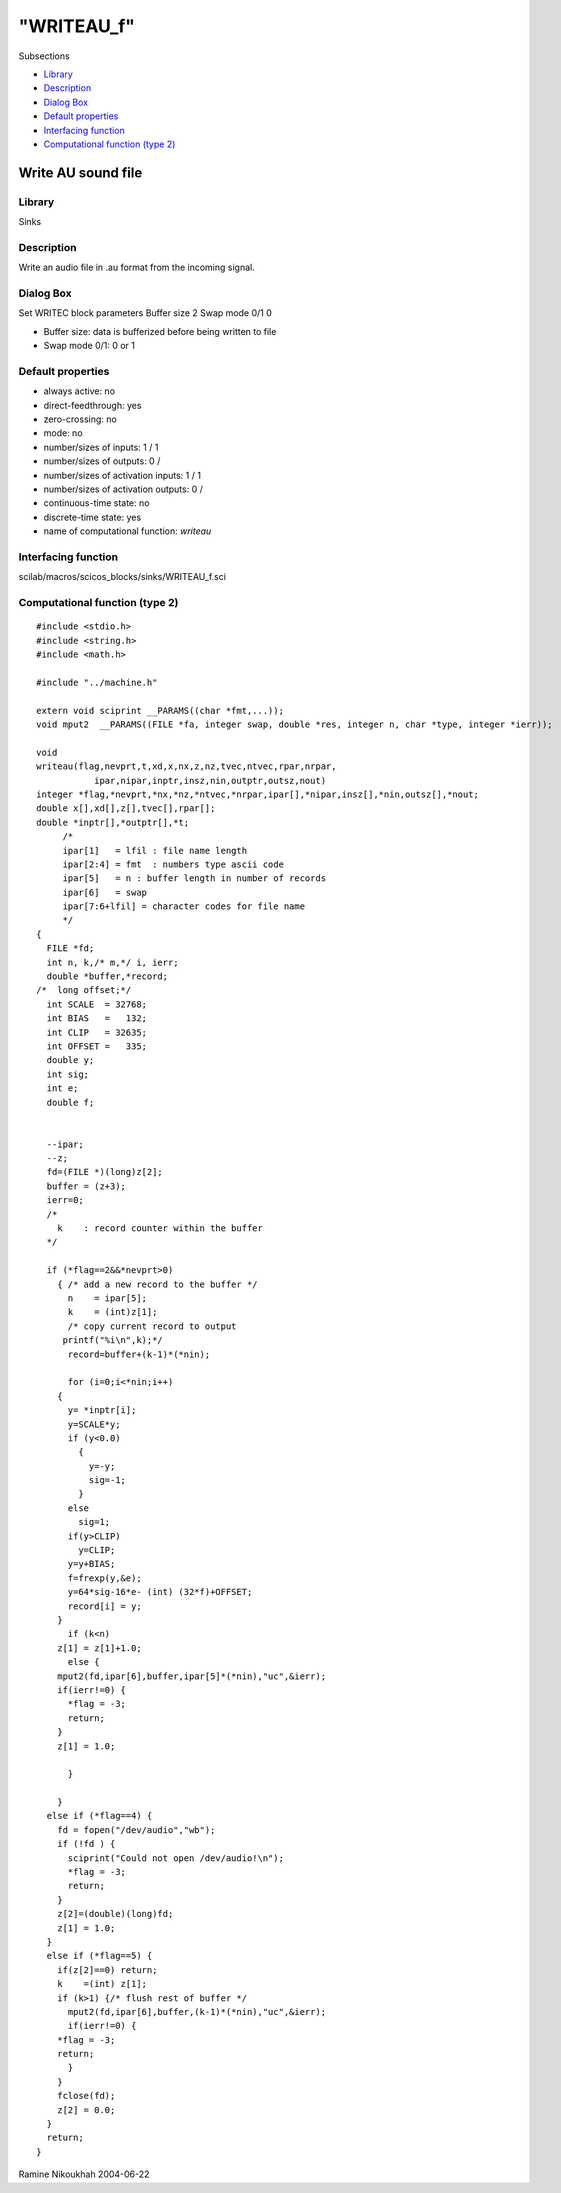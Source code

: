 ====
"WRITEAU_f"
====

Subsections

+ `Library`_
+ `Description`_
+ `Dialog Box`_
+ `Default properties`_
+ `Interfacing function`_
+ `Computational function (type 2)`_







Write AU sound file
-------------------



Library
~~~~~~~
Sinks


Description
~~~~~~~~~~~
Write an audio file in .au format from the incoming signal.



Dialog Box
~~~~~~~~~~
Set WRITEC block parameters Buffer size 2 Swap mode 0/1 0

+ Buffer size: data is bufferized before being written to file
+ Swap mode 0/1: 0 or 1




Default properties
~~~~~~~~~~~~~~~~~~


+ always active: no
+ direct-feedthrough: yes
+ zero-crossing: no
+ mode: no
+ number/sizes of inputs: 1 / 1
+ number/sizes of outputs: 0 /
+ number/sizes of activation inputs: 1 / 1
+ number/sizes of activation outputs: 0 /
+ continuous-time state: no
+ discrete-time state: yes
+ name of computational function: *writeau*



Interfacing function
~~~~~~~~~~~~~~~~~~~~
scilab/macros/scicos_blocks/sinks/WRITEAU_f.sci


Computational function (type 2)
~~~~~~~~~~~~~~~~~~~~~~~~~~~~~~~


::

    #include <stdio.h>
    #include <string.h>
    #include <math.h>
    
    #include "../machine.h"
    
    extern void sciprint __PARAMS((char *fmt,...));
    void mput2  __PARAMS((FILE *fa, integer swap, double *res, integer n, char *type, integer *ierr));
    
    void 
    writeau(flag,nevprt,t,xd,x,nx,z,nz,tvec,ntvec,rpar,nrpar,
    	       ipar,nipar,inptr,insz,nin,outptr,outsz,nout)
    integer *flag,*nevprt,*nx,*nz,*ntvec,*nrpar,ipar[],*nipar,insz[],*nin,outsz[],*nout;
    double x[],xd[],z[],tvec[],rpar[];
    double *inptr[],*outptr[],*t;
         /*
         ipar[1]   = lfil : file name length
         ipar[2:4] = fmt  : numbers type ascii code
         ipar[5]   = n : buffer length in number of records
         ipar[6]   = swap
         ipar[7:6+lfil] = character codes for file name
         */
    {
      FILE *fd;
      int n, k,/* m,*/ i, ierr;
      double *buffer,*record;
    /*  long offset;*/
      int SCALE  = 32768;
      int BIAS   =   132;
      int CLIP   = 32635;
      int OFFSET =   335;
      double y;
      int sig;
      int e;
      double f;
      
    
      --ipar;
      --z;
      fd=(FILE *)(long)z[2];
      buffer = (z+3);
      ierr=0;
      /*
        k    : record counter within the buffer
      */
    
      if (*flag==2&&*nevprt>0) 
        { /* add a new record to the buffer */
          n    = ipar[5];
          k    = (int)z[1];
          /* copy current record to output 
    	 printf("%i\n",k);*/
          record=buffer+(k-1)*(*nin); 
    
          for (i=0;i<*nin;i++)
    	{
    	  y= *inptr[i];
    	  y=SCALE*y;
    	  if (y<0.0)
    	    {
    	      y=-y;
    	      sig=-1;
    	    }
    	  else
    	    sig=1;
    	  if(y>CLIP)
    	    y=CLIP;
    	  y=y+BIAS;
    	  f=frexp(y,&e);
    	  y=64*sig-16*e- (int) (32*f)+OFFSET;
    	  record[i] = y;
    	}
          if (k<n) 
    	z[1] = z[1]+1.0;
          else {
    	mput2(fd,ipar[6],buffer,ipar[5]*(*nin),"uc",&ierr); 
    	if(ierr!=0) {
    	  *flag = -3;
    	  return;
    	}
    	z[1] = 1.0;
    	
          }
          
        }
      else if (*flag==4) {
        fd = fopen("/dev/audio","wb");
        if (!fd ) {
          sciprint("Could not open /dev/audio!\n");
          *flag = -3;
          return;
        }
        z[2]=(double)(long)fd;
        z[1] = 1.0;
      }
      else if (*flag==5) {
        if(z[2]==0) return;
        k    =(int) z[1];
        if (k>1) {/* flush rest of buffer */
          mput2(fd,ipar[6],buffer,(k-1)*(*nin),"uc",&ierr);
          if(ierr!=0) {
    	*flag = -3;
    	return;
          }
        }
        fclose(fd);
        z[2] = 0.0;
      }
      return;
    }




Ramine Nikoukhah 2004-06-22

.. _Default properties: ://./scicos/WRITEAU_f.htm#SECTION005213400000000000000
.. _Dialog Box: ://./scicos/WRITEAU_f.htm#SECTION005213300000000000000
.. _Computational function (type 2): ://./scicos/WRITEAU_f.htm#SECTION005213600000000000000
.. _Description: ://./scicos/WRITEAU_f.htm#SECTION005213200000000000000
.. _Interfacing function: ://./scicos/WRITEAU_f.htm#SECTION005213500000000000000
.. _Library: ://./scicos/WRITEAU_f.htm#SECTION005213100000000000000


